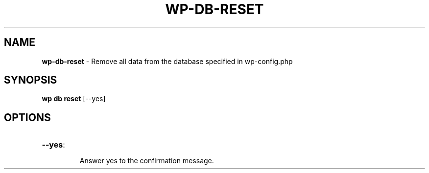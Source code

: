 .\" generated with Ronn/v0.7.3
.\" http://github.com/rtomayko/ronn/tree/0.7.3
.
.TH "WP\-DB\-RESET" "1" "August 2012" "" "WP-CLI"
.
.SH "NAME"
\fBwp\-db\-reset\fR \- Remove all data from the database specified in wp\-config\.php
.
.SH "SYNOPSIS"
\fBwp db reset\fR [\-\-yes]
.
.SH "OPTIONS"
.
.TP
\fB\-\-yes\fR:
.
.IP
Answer yes to the confirmation message\.

